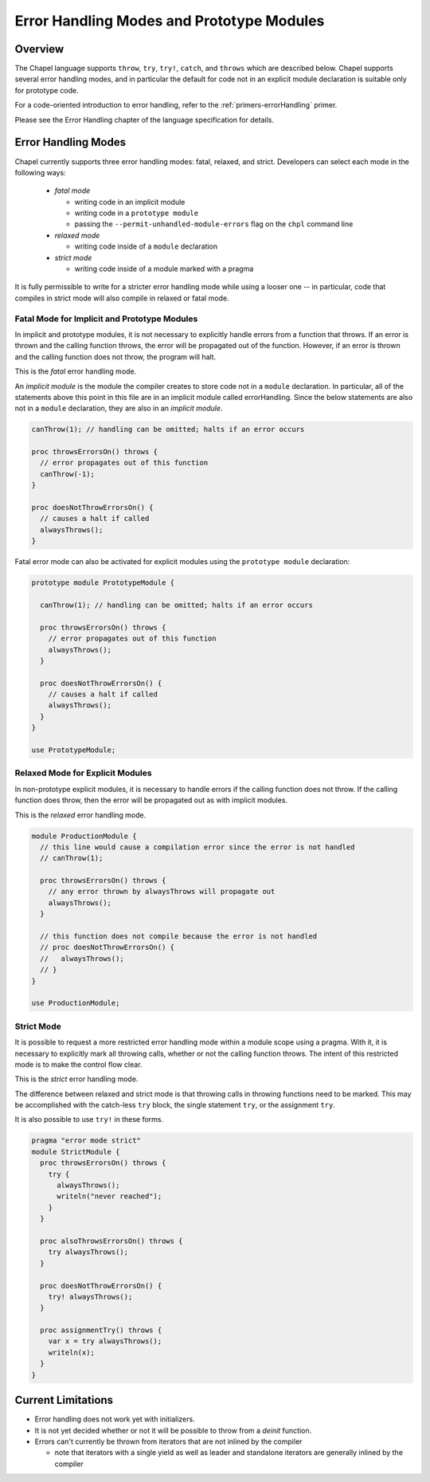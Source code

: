 .. _readme-errorHandling:

==========================================
Error Handling Modes and Prototype Modules
==========================================

Overview
--------

The Chapel language supports ``throw``, ``try``, ``try!``, ``catch``, and
``throws`` which are described below. Chapel supports several error handling
modes, and in particular the default for code not in an explicit module
declaration is suitable only for prototype code.

For a code-oriented introduction to error handling, refer to the
:ref:`primers-errorHandling` primer.

Please see the Error Handling chapter of the language specification for
details.

.. _technote-errorHandling-throwing:

.. _technote-errorHandling-handling:

.. _technote-errorHandling-trybang:

.. _technote-errorHandling-catch:

.. _technote-errorHandling-propagation:

.. _technote-errorHandling-complete:

.. _technote-errorHandling-defer:

.. _technote-errorHandling-methods:

.. _technote-errorHandling-multilocale:

.. _technote-errorHandling-parallel:

.. _technote-errorHandling-classes:

.. _technote-errorHandling-modes:

Error Handling Modes
--------------------

Chapel currently supports three error handling modes: fatal, relaxed, and
strict. Developers can select each mode in the following ways:

 * *fatal mode*

   * writing code in an implicit module
   * writing code in a ``prototype module``
   * passing the ``--permit-unhandled-module-errors`` flag on the
     ``chpl`` command line

 * *relaxed mode*

   * writing code inside of a ``module`` declaration

 * *strict mode*

   * writing code inside of a module marked with a pragma

It is fully permissible to write for a stricter error handling mode
while using a looser one -- in particular, code that compiles in strict
mode will also compile in relaxed or fatal mode.

.. _technote-errorHandling-fatal:

Fatal Mode for Implicit and Prototype Modules
+++++++++++++++++++++++++++++++++++++++++++++

In implicit and prototype modules, it is not necessary to explicitly handle
errors from a function that throws. If an error is thrown and the calling
function throws, the error will be propagated out of the function.  However,
if an error is thrown and the calling function does not throw, the program
will halt.

This is the *fatal* error handling mode.

An *implicit module* is the module the compiler creates to store
code not in a ``module`` declaration. In particular, all of the
statements above this point in this file are in an implicit module called
errorHandling. Since the below statements are also not in a ``module``
declaration, they are also in an *implicit module*.

.. code-block:: chapel

  canThrow(1); // handling can be omitted; halts if an error occurs

  proc throwsErrorsOn() throws {
    // error propagates out of this function
    canThrow(-1);
  }

  proc doesNotThrowErrorsOn() {
    // causes a halt if called
    alwaysThrows();
  }

Fatal error mode can also be activated for explicit modules using the
``prototype module`` declaration:

.. code-block:: chapel

  prototype module PrototypeModule {

    canThrow(1); // handling can be omitted; halts if an error occurs

    proc throwsErrorsOn() throws {
      // error propagates out of this function
      alwaysThrows();
    }

    proc doesNotThrowErrorsOn() {
      // causes a halt if called
      alwaysThrows();
    }
  }

  use PrototypeModule;

.. _technote-errorHandling-relaxed:

Relaxed Mode for Explicit Modules
+++++++++++++++++++++++++++++++++

In non-prototype explicit modules, it is necessary to handle errors if the
calling function does not throw. If the calling function does
throw, then the error will be propagated out as with implicit modules.

This is the *relaxed* error handling mode.

.. code-block:: chapel

  module ProductionModule {
    // this line would cause a compilation error since the error is not handled
    // canThrow(1);

    proc throwsErrorsOn() throws {
      // any error thrown by alwaysThrows will propagate out
      alwaysThrows();
    }

    // this function does not compile because the error is not handled
    // proc doesNotThrowErrorsOn() {
    //   alwaysThrows();
    // }
  }

  use ProductionModule;

.. _technote-errorHandling-strict:

Strict Mode
+++++++++++

It is possible to request a more restricted error handling mode within a
module scope using a pragma. With it, it is necessary to explicitly mark all
throwing calls, whether or not the calling function throws. The intent of
this restricted mode is to make the control flow clear.

This is the *strict* error handling mode.

The difference between relaxed and strict mode is that throwing calls
in throwing functions need to be marked. This may be accomplished
with the catch-less ``try`` block, the single statement ``try``, or
the assignment ``try``.

It is also possible to use ``try!`` in these forms.

.. code-block:: chapel

  pragma "error mode strict"
  module StrictModule {
    proc throwsErrorsOn() throws {
      try {
        alwaysThrows();
        writeln("never reached");
      }
    }

    proc alsoThrowsErrorsOn() throws {
      try alwaysThrows();
    }

    proc doesNotThrowErrorsOn() {
      try! alwaysThrows();
    }

    proc assignmentTry() throws {
      var x = try alwaysThrows();
      writeln(x);
    }
  }

.. _technote-errorHandling-limitations:

Current Limitations
-------------------

* Error handling does not work yet with initializers.
* It is not yet decided whether or not it will be possible to
  throw from a `deinit` function.
* Errors can't currently be thrown from iterators that are not inlined by the
  compiler

  * note that iterators with a single yield as well as leader and standalone
    iterators are generally inlined by the compiler
